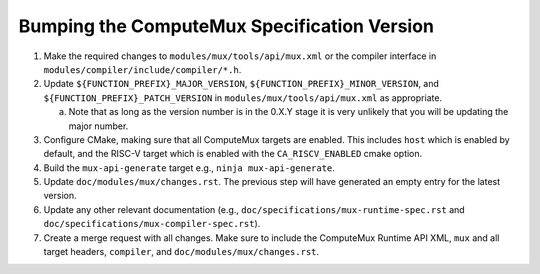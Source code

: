 Bumping the ComputeMux Specification Version
============================================

1. Make the required changes to ``modules/mux/tools/api/mux.xml`` or the
   compiler interface in ``modules/compiler/include/compiler/*.h``.
2. Update ``${FUNCTION_PREFIX}_MAJOR_VERSION``,
   ``${FUNCTION_PREFIX}_MINOR_VERSION``, and
   ``${FUNCTION_PREFIX}_PATCH_VERSION`` in ``modules/mux/tools/api/mux.xml`` as
   appropriate.

   a. Note that as long as the version number is in the 0.X.Y stage it is very
      unlikely that you will be updating the major number.
3. Configure CMake, making sure that all ComputeMux targets are enabled. This
   includes ``host`` which is enabled by default, and the RISC-V target which
   is enabled with the ``CA_RISCV_ENABLED`` cmake option.
4. Build the ``mux-api-generate`` target e.g., ``ninja mux-api-generate``.
5. Update ``doc/modules/mux/changes.rst``. The previous step will have
   generated an empty entry for the latest version.
6. Update any other relevant documentation (e.g.,
   ``doc/specifications/mux-runtime-spec.rst`` and
   ``doc/specifications/mux-compiler-spec.rst``).
7. Create a merge request with all changes. Make sure to include the ComputeMux
   Runtime API XML, ``mux`` and all target headers, ``compiler``, and
   ``doc/modules/mux/changes.rst``.
